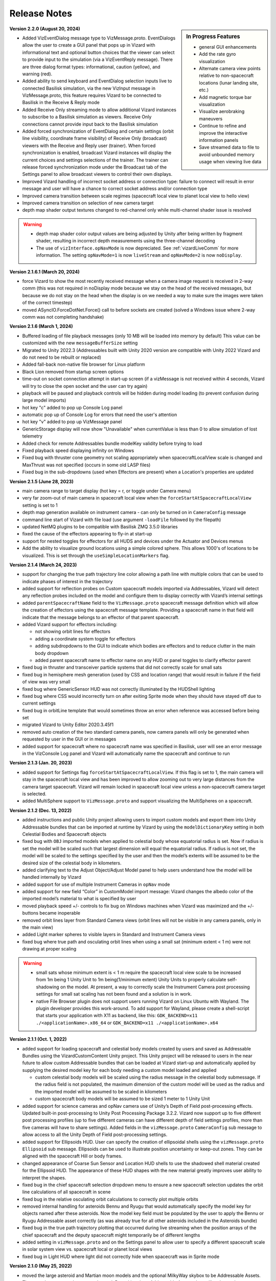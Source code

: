 
.. _vizardReleaseNotes:

Release Notes
=============


.. sidebar:: In Progress Features

    - general GUI enhancements
    - Add the rate gyro visualization
    - Alternate camera view points relative to non-spacecraft locations (lunar landing site, etc.)
    - Add magnetic torque bar visualization
    - Visualize aerobraking maneuvers
    - Continue to refine and improve the interactive information panels
    - Save streamed data to file to avoid unbounded memory usage when viewing live data

**Version 2.2.0 (August 20, 2024)**

- Added VizEventDialog message type to VizMessage.proto. EventDialogs allow the user to create a GUI
  panel that pops up in Vizard with informational text and optional button choices that the viewer
  can select to provide input to the simulation (via a VizEventReply message). There are three dialog
  format types: informational, caution (yellow), and warning (red).
- Added ability to send keyboard and EventDialog selection inputs live to connected Basilisk simulation,
  via the new VizInput message in VizMessage.proto,  this feature requires Vizard to be connected to
  Basilisk in the Receive & Reply mode
- Added Receive Only streaming mode to allow additional Vizard instances to subscribe to a Basilisk
  simulation as viewers. Receive Only connections cannot provide input back to the Basilisk simulation
- Added forced synchronization of EventDialog and certain settings (orbit line visibility, coordinate
  frame visibility) of Receive Only (broadcast) viewers with the Receive and Reply user (trainer).
  When forced synchronization is enabled, broadcast Vizard instances will display the current choices
  and settings selections of the trainer. The trainer can release forced synchronization mode under the
  Broadcast tab of the Settings panel to allow broadcast viewers to control their own displays.
- Improved Vizard handling of incorrect socket address or connection type: failure to connect will
  result in error message and user will have a chance to correct socket address and/or connection type
- Improved camera transition between scale regimes (spacecraft local view to planet local
  view to hello view)
- Improved camera transition on selection of new camera target
- depth map shader output textures changed to red-channel only while multi-channel shader
  issue is resolved

.. warning::

    - depth map shader color output values are being adjusted by Unity after being written by fragment shader,
      resulting in incorrect depth measurements using the three-channel decoding
    - The use of ``vizInterface.opNavMode`` is now depreciated.  See :ref:`vizardLiveComm` for more
      information.  The setting ``opNavMode=1`` is now ``liveStream`` and ``opNavMode=2`` is now ``noDisplay``.

**Version 2.1.6.1 (March 20, 2024)**

- force Vizard to show the most recently received message when a camera image request
  is received in 2-way comm (this was not required in noDisplay mode because we stay on
  the head of the received messages, but because we do not stay on the head when the
  display is on we needed a way to make sure the images were taken of the correct timestep)
- moved ASyncIO.ForceDotNet.Force() call to before sockets are created (solved a Windows
  issue where 2-way comm was not completing handshake)

**Version 2.1.6 (March 1, 2024)**

- Buffered loading of file playback messages (only 10 MB will be loaded into memory by default)
  This value can be customized with the new ``messageBufferSize`` setting
- Migrated to Unity 2022.3 (Addressables built with Unity 2020 version are compatible with Unity
  2022 Vizard and do not need to be rebuilt or replaced)
- Added fall-back non-native file browser for Linux platform
- Black Lion removed from startup screen options
- time-out on socket connection attempt in start-up screen (if a vizMessage is not received
  within 4 seconds, Vizard will try to close the open socket and the user can try again)
- playback will be paused and playback controls will be hidden during model loading
  (to prevent confusion during large model imports)
- hot key "c" added to pop up Console Log panel
- automatic pop up of Console Log for errors that need the user's attention
- hot key "v" added to pop up VizMessage panel
- GenericStorage display will now show "Unavailable" when currentValue is less than 0 to
  allow simulation of lost telemetry
- Added check for remote Addressables bundle modelKey validity before trying to load
- Fixed playback speed displaying infinity on Windows
- Fixed bug with thruster cone geometry not scaling appropriately when spacecraftLocalView
  scale is changed and MaxThrust was not specified (occurs in some old LASP files)
- Fixed bug in the sub-dropdowns (used when Effectors are present) when a Location's properties are updated


**Version 2.1.5 (June 28, 2023)**

- main camera range to target display (hot key = r, or toggle under Camera menu)
- very far zoom-out of main camera in spacecraft local view when the ``forceStartAtSpacecraftLocalView``
  setting is set to 1
- depth map generation available on instrument camera - can only be turned on in ``CameraConfig`` message
- command line start of Vizard with file load (use argument ``-loadFile`` followed by the filepath)
- updated NetMQ plugins to be compatible with Basilisk ZMQ 3.5.0 libraries
- fixed the cause of the effectors appearing to fly-in at start-up
- support for nested toggles for effectors for all HUDS and devices under the Actuator and Devices menus
- Add the ability to visualize ground locations using a simple colored sphere.  This allows 1000's of locations
  to be visualized.  This is set through the ``useSimpleLocationMarkers`` flag.


**Version 2.1.4 (March 24, 2023)**

- support for changing the true path trajectory line color allowing a path line with multiple
  colors that can be used to indicate phases of interest in the trajectory
- added support for reflection probes on Custom spacecraft models imported via Addressables,
  Vizard will detect any reflection probes included on the model and configure them to display
  correctly with Vizard’s internal settings
- added ``parentSpacecraftName`` field to the ``VizMessage.proto`` spacecraft message definition which
  will allow the creation of effectors using the spacecraft message template. Providing a spacecraft
  name in that field will indicate that the message belongs to an effector of that parent spacecraft.
- added Vizard support for effectors including:

  - not showing orbit lines for effectors
  - adding a coordinate system toggle for effectors
  - adding subdropdowns to the GUI to indicate which bodies are effectors and to reduce clutter
    in the main body dropdown
  - added parent spacecraft name to effector name on any HUD or panel toggles to clarify effector parent

- fixed bug in thruster and transceiver particle systems that did not correctly scale for small sats
- fixed bug in hemisphere mesh generation (used by CSS and location range) that would result in
  failure if the field of view was very small
- fixed bug where GenericSensor HUD was not correctly illuminated by the HUDShell lighting
- fixed bug where CSS would incorrectly turn on after exiting Sprite mode when they should have
  stayed off due to current settings
- fixed bug in orbitLine template that would sometimes throw an error when reference was accessed
  before being set
- migrated Vizard to Unity Editor 2020.3.45f1
- removed auto creation of the two standard camera panels, now camera panels will only be generated
  when requested by user in the GUI or in messages
- added support for spacecraft where no spacecraft name was specified in Basilisk, user will see an
  error message in the VizConsole Log panel and Vizard will automatically name the spacecraft and continue to run


**Version 2.1.3 (Jan. 20, 2023)**

- added support for Settings flag ``forceStartAtSpacecraftLocalView``. If this flag is set to 1, the main camera will stay in the spacecraft local view and has been improved to allow zooming out to very large distances from the camera target spacecraft. Vizard will remain locked in spacecraft local view unless a non-spacecraft camera target is selected.
- added MultiSphere support to ``VizMessage.proto`` and support visualizing the MultiSpheres on a spacecraft.


**Version 2.1.2 (Dec. 13, 2022)**

- added instructions and public Unity project allowing users to import custom models and export them into Unity Addressable bundles that can be imported at runtime by Vizard by using the ``modelDictionaryKey`` setting in both Celestial Bodies and Spacecraft objects

- fixed bug with ``OBJ`` imported models when applied to celestial body whose equatorial radius is set. Now if radius is set the model will be scaled such that largest dimension will equal the equatorial radius. If radius is not set, the model will be scaled to the settings specified by the user and then the model’s extents will be assumed to be the desired size of the celestial body in kilometers.

- added clarifying text to the Adjust Object/Adjust Model panel to help users understand how the model will be handled internally by Vizard

- added support for use of multiple Instrument Cameras in ``opNav`` mode

- added support for new field “Color” in CustomModel import message: Vizard changes the albedo color of the imported model’s material to what is specified by user

- moved playback speed +/- controls to fix bug on Windows machines when Vizard was maximized and the +/-buttons became inoperable

- removed orbit lines layer from Standard Camera views (orbit lines will not be visible in any camera panels, only in the main view)

- added Light marker spheres to visible layers in Standard and Instrument Camera views

- fixed bug where true path and osculating orbit lines when using a small sat (minimum extent < 1 m) were not drawing at proper scaling

.. warning::

    - small sats whose minimum extent is < 1 m require the spacecraft local view scale to be increased from 1m being 1 Unity Unit to 1m being(1/minimum extent) Unity Units to properly calculate self-shadowing on the model. At present, a way to correctly scale the Instrument Camera post processing settings for small sat scaling has not been found and a solution is in work.

    - native File Browser plugin does not support users running Vizard on Linux Ubuntu with Wayland. The plugin developer provides this work-around. To add support for Wayland, please create a shell-script that starts your application with X11 as backend, like this: ``GDK_BACKEND=x11 ./<applicationName>.x86_64`` or ``GDK_BACKEND=x11 ./<applicationName>.x64``




**Version 2.1.1 (Oct. 1, 2022)**

- added support for loading spacecraft and celestial body models created by users
  and saved as Addressable Bundles using the VizardCustomContent Unity project.
  This Unity project will be released to users in the near future to allow custom
  Addressable bundles that can be loaded at Vizard start-up and automatically applied
  by supplying the desired model key for each body needing a custom model loaded and applied

  - custom celestial body models will be scaled using the radius message in the celestial body submessage. If the radius field is not populated, the maximum dimension of the custom model will be used as the radius and the imported model will be assumed to be scaled in kilometers

  - custom spacecraft body models will be assumed to be sized 1 meter to 1 Unity Unit

- added support for science cameras and opNav camera use of Unity’s Depth of Field
  post-processing effects. Updated built-in post-processing to Unity Post Processing
  Package 3.2.2. Vizard now support up to five different post processing profiles
  (up to five different cameras can have different depth of field settings profiles,
  more than five cameras will have to share settings). Added fields in the
  ``vizMessage.proto`` ``CameraConfig`` sub message to allow access to all the Unity
  Depth of Field post-processing settings.

- added support for Ellipsoids HUD. User can specify the creation of ellipsoidal shells using the ``vizMessage.proto`` ``Ellipsoid`` sub message. Ellipsoids can be used to illustrate position uncertainty or keep-out zones.  They can be aligned with the spacecraft Hill or body frames.

- changed appearance of Coarse Sun Sensor and Location HUD shells to use the shadowed shell material created for the Ellipsoid HUD. The appearance of these HUD shapes with the new material greatly improves user ability to interpret the shapes.

- fixed bug in the chief spacecraft selection dropdown menu to ensure a new spacecraft selection updates the orbit line calculations of all spacecraft in scene

- fixed bug in the relative osculating orbit calculations to correctly plot multiple orbits

- removed internal handling for asteroids Bennu and Ryugu that would automatically specify the model key for objects named after these asteroids. Now the model key field must be populated by the user to apply the Bennu or Ryugu Addressable asset correctly (as was already true for all other asteroids included in the Asteroids bundle)

- fixed bug in the true path trajectory plotting that occurred during live streaming when the position arrays of the chief spacecraft and the deputy spacecraft might temporarily be of different lengths

- added setting in ``vizMessage.proto`` and on the Settings panel to allow user to specify a different spacecraft scale in solar system view vs. spacecraft local or planet local views

- fixed bug in Light HUD where light did not correctly hide when spacecraft was in Sprite mode



**Version 2.1.0 (May 25, 2022)**

- moved the large asteroid and Martian moon models and the optional MilkyWay skybox to be Addressable Assets.
  These are large assets that are rarely used. By making them Addressable Assets, they will no longer be
  automatically loaded into memory by Vizard at the start and instead will only increase the Vizard
  runtime memory footprint when in use.

- added 6U and 3U cubeSat models that include reflective solar panels, they can be applied with the
  ``modelDictionaryKey`` field in the Spacecraft vizMessage or by using the ModelDirectory GUI panel
  (model keys are ``6Usat`` and ``3Usat``)

- modified the spacecraft local view scaling to support self-shadowing on satellites with dimensions of less
  than 1 meter: If the camera target spacecraft’s dimensions are less than 1 meter, the spacecraft local view
  scale will increase from 1m to 1 Unity Units to 1m to 2UnityUnits/minimumSpacecraftMeshDimension. This scale
  is applied to both size and distance, ensuring the relative position and size of the all objects in the scene
  remains true to the simulated distances/sizes.

- added customizable logo patches to the sides of all three built in spacecraft (BSKsat, 6U cubeSat,
  and 3U cubeSat) that users can change by providing a path to their own image file as part of the Spacecraft
  protobuffer message

- fixed bug with HD atmosphere not initializing correctly when its attached planet is specified in the
  vizMessage as the camera target on start-up

- improved the automatic resizing/repositioning of spacecraft HUD objects when their attached
  spacecraft model is changed (takes into account the new dimensions and ensures the HUD
  objects shrink or grow accordingly)

- fixed bug with Custom Cameras in headless mode not applying the user specified skybox

**Version 2.0.4 (March 12, 2022)**

- Updated :ref:`VizardGUI` to list the built-in CAD shapes in Vizard to show planet and asteroid shapes
- added support for the Vizard flag ``celestialBodyHelioViewSizeMultiplier`` to script in python
  how much the celestial bodies are enlarged in heliocentric view
- shows spacecraft true path trajectory correctly around small bodies and in solar system view
- fixed bug in scaling of non-spherical celestial bodies in solar system view, these bodies will
  now show up at the artificially large size of the other bodies in solar system view
- added a setting to protobuffer so user can set the default size of celestial bodies in solar
  system view
- added ``modelDictionaryKey`` key field to both Spacecraft and Celestial Body sub messages to
  allow users to specify one of the internally supported spacecraft or celestial body
  models without having to match the model’s name to the object’s name (i.e. you could
  use “Phobos” as an asteroid model)
- fixed bug in primary body calculation for custom celestial bodies
- fixed bug with double clicking on celestial bodies in solar system view
- made matching of supported celestial bodies with their included textures/models case-insensitive
- instrument camera skybox will correctly show the chosen skybox instead of always defaulting to black
- camera skybox defaults to NASA SVS skybox
- generic sensor labels stay off when HUD isHidden changes
- made the setting of main camera near and far clipping planes dynamic to better
  accommodate distant small objects
- added a panel label string to the standard camera protobuffer settings, user
  can also rename the camera panel view by clicking on the label and typing a new name in it
- standard camera panel windows will open with the settings sub panel hidden if they
  were automatically set up with a camera settings message for a cleaner appearance on start up
- added settings to spacecraft sub message to allow user to set the colors of both the
  osculating and true path trajectory lines
- added setting to allow user to toggle showing the Mission Time in the playback bar on startup
- ground locations will update all their parameters at every time step, allowing them to be
  reused for multiple ground targets
- fixed bug when zooming out from spacecraft when it is in deep space and its parent body is the sun
- added support to main camera hill frame following so that a transition across spheres of
  influence can be correctly managed

**Version 2.0.3 (Dec. 15, 2021)**

- built-in high vertex count models of Bennu and Ryugu asteroids. These models will automatically be
  applied when a celestial body message’s name field contains the key word ``bennu`` or ``ryugu``.
- added user configurable spot lights that can be placed as desired on any spacecraft object.
  See :ref:`scenarioFormationBasic` for an example use of a spacecraft light

    - lights can be configured from messages using the new Light sub message in ``vizMessage.proto``
    - lights can be manually configured using the new Lights panel available under the View menu
    - lights can be customized by position, normal vector, color, field of view, range and intensity
    - each light can be toggled on/off from messages or in the Lights panel
    - each light has an optional GUI marker in the form of a sphere whose size and emission gamma
      saturation can be set in the panel or the light message
    - each light has an optional lens flare whose brightness and fade speed can be set in the
      panel or in the light message
    - each light has a label that can be turned on from the Labels panel under the View menu

**Version 2.0.2**

- added About Panel (under the File menu) to provide information Vizard, Basilisk, and about the third
  party scripting assets as well as the many imagery, texture, and model assets that Vizard uses
- sun light attenuation setting: enabling this will cause the lighting to dim as you move further
  from the sun. This setting can be set under the General tab of the Settings panel or in the
  vizMessage Settings message.
- main light intensity setting: the user can set their own light intensity for the sun or the main
  directional light (if no sun message present). This setting can be set under the General tab of the
  Settings panel or in the vizMessage Settings message.
- improved Saturn and Saturn’s Rings. Rings are now shadowed by the planet.
- fixed bug with camera zooming when the user’s mouse is on the About Panel, Settings Panel, and
  Main Camera Target dropdown
- updated the default star map with a newer NASA SVS star map of 8k resolution
- fixed bug with Phobos and Deimos models sizing that was introduced when the model assignment
  script during planet creation was revised. Phobos and Deimos models will now appear correctly scaled
  when targeted by the main camera
- improved planet atmosphere shader to attenuate the ring of light seen around the planet in eclipse

**Version 2.0.1**

- Fixed a start-up issue on Windows and Linux where the application only started up in full screen
  mode that could not be exited.  Now the application starts in a Window.  You can start up
  pressing Option or Windows key during start up to ensure the application starts in a size that fits
  the monitor.

**Version 2.0.0**

- The version 2.0 release main feature is the new improved atmosphere shader which is currently enabled on
  Earth, Venus and Mars whenever one of these bodies is the camera target or the parent body of the camera
  target in spacecraft local and planet local views. This is a computation intensive shader and is turned
  off when these conditions are not met. The old Atmosphere scattering shader is enabled in all other cases.
- The atmosphere rendering can be turned off completely using the ``atmospheresOff`` user setting in
  the protobuffer messages.
- Added support in the new atmosphere shader for artificial nighttime albedo lighting
- Added multipliers for distance to the planet view transition and hello view transition to allow the user
  to zoom further out before triggering the transition (new vizMessage.proto file attached). This change
  required some rescripting for how the transitions thresholds were set and used by various scripts,
  but luckily a small change overall.


**Version 1.9.2**

- Apple Silicon compatible native file browser, Vizard can be run in M1 native mode
- added message and GUI support for Generic Storage Devices. Vizard can now display a panel for each
  spacecraft showing the remaining capacity for storage devices like hard drives, propellant tanks, etc.
- Instruments tab on the main menu bar was renamed Devices to accommodate the inclusion of Generic Storage
- moved ``RelativeOrbitChief`` setting to the ``LiveSettings`` message to allow user to change the
  relative orbit chief spacecraft by message automatically. Manually setting the relative orbit chief
  is still available under the View menu.
- added ``MainCameraTarget`` setting to the Settings message to allow user to designate the main camera’s
  target on startup instead of defaulting to the first spacecraft in messages. The main camera target
  at startup can also be set to any available celestial body.




**Version 1.9.1**

- added Generic Sensor message to ``vizMessage.proto`` and HUD support in Vizard
- added Transceiver message to ``vizMessage.proto`` and HUD support in Vizard
- updated startup screen Vizard image to show the lizard is now vaccinated
- migrated Vizard to Unity 2020.3.13f1 LTS.
- added support to visualize a conical or rectangular generic sensor, including the device
  status state.  This can illustrate a sensor field of view, as well as if the sensor
  is active.  Multiple activity states can be visualized in the HUD
- added support to visualize the transceiver message information.  The user can
  specify if the transceiver is sending, receiving or sending and receiving.  Further,
  the animation speed can be varied from 1 to 10 to illustrate slow or fast communication
  modes
- The macOS Vizard binary is still Intel only for now until the issues with the native file
  browser are resolved.

**Version 1.9.0**

- native file browser support for all platforms except Apple M1 Silicon.
  We expect the fix from the developer in July.  In the mean time only run Vizard in Rosetta if on an M1 computer.
- improved the Moon and Earth textures to higher quality pixel counts
- fixed skybox bug in OpNav mode: skybox will now correctly default to black and will try to load
  and apply and custom user skybox texture specified in messages
- updated BSK SAT to use the new Basilisk 2.0 logo
- fixed an issue where the directional light was not getting created when no
  celestial bodies were present (spacecraft only mode).
- changed the HUD offset calculation to use the maximum dimension of the model envelope.
- added Creative Commons 4.0 BY image and link to documentation to the start up screen


**Version 1.8.4.1**

- main camera was not transforming the camera up-axis for the changing Hill Frame resulting in drift that
  was very noticeable at large time steps or rapidly changing orbits, added recalculation of up-axis for
  each change in Hill Frame to resolve this issue for most cases
- known issue:  long mouse drags when running through messages at frame rate at large time steps can
  result in the main camera spinning about target. This problem does not manifest when using the
  keyboard camera controls.

**Version 1.8.4**

- reflective solar panels(!) on the default spacecraft model
- removed dedicated scene for OpNav mode and added support in Main scene for OpNav mode functionality.
  This change will improve maintainability of the code base going forward
- changed names of directComm mode toggles to ``LiveDisplay`` and ``NoDisplay``. ``NoDisplay`` mode will result in
  the OpNav functionality wherein no image is rendered to the window and the camera is only refreshed when a
  new image is requested by the sim, ``LiveDisplay`` will take the user to the interactive screen where the
  messages will be rendered to the screen as they come in or at the user specified rate
- added command line argument support for ``-noDisplay`` to launch into OpNav functionality and clearly link
  the startup screen options with the command line arguments. The old arguments ``-opNav`` or ``-opNavMode`` will
  continue to be supported to launch into OpNav function.
- added console message to inform user the file path they are currently playing back or the tcp
  address they are connected using
- added a ``LiveSettings`` sub message to allow user to continuously update the supported fields.
- added ``TargetLines`` to the ``LiveSettings`` message. All PointLines in this field can be
  updated with every message, added, modified, or removed, and only the current message’s array of lines
  will be drawn to the screen.
- added support to the VizMessage Logging panel to show the contents of the LiveSettings sub message
- increased the opacity of the menu bar and menu panels to improve user experience


**Version 1.8.3**

- When a spacecraft is the target of the Main Camera, the Main Camera will track the spacecraft in that
  spacecraft’s Hill Frame provided that there is a parent body in the sim. If there is only a spacecraft
  in the messages or if the camera target is a celestial body, the default inertial frame tracking and
  offset of the target by the Main Camera will occur.
- added ability to show FPS under ``Time`` menu
- added command line argument ``-saveMetrics`` to record the rendering times to the file
  ``~/VizardData/opNavMetrics.txt``
- the Apple M1 version of Vizard is now able to cast shadows like the other versions of Vizard did


**Version 1.8.2**

- added ability to show true orbital trajectory.  This works both for trajectory relative to planet or another
  spacecraft
- added ability to show local osculating orbit in spacecraft-centric view
- added toggle to ``View`` menu to specify if osculating or true orbit should be show relative to
  planet or another spacecraft
- improved the custom shape import panel
- on macOS the Vizard binary is now a Universal binary supporting both the Intel and Apple M1 processors
- new ``Display Console Log`` under ``View`` menu to show any Vizard error or warning messages

**Version 1.8.1**

- Keep Out cone bug fix to restore cone detection of Sun impingement (even when the Sun is named “sun_planet_data”)
- Improved utility of the Adjust Model panel:

    - "Create Custom Texture" button renamed “Preview Custom Texture”
    - when user selects the Apply button, the custom texture and normal map will be automatically loaded into a texture, even if the user has not pressed the Preview button

**Version 1.8.0**

- user can create bodies that are not in the internal viz support dictionary. Bodies included in the internal dictionary: Sun, Mercury, Venus, Earth, Moon, Mars, Phobos, Deimos, Jupiter, Saturn, Uranus, Neptune, and Pluto
- added mu, equatorial radius, and radiusRatio to CelestialBody sub-message to support creation of custom bodies and also allow modification to those properties for previously supported bodies
- added support for intermediate sized bodies (like asteroids or small moons)
- improved the sphere of influence calculations used to choose the parent body for a spacecraft or custom celestial body (parent body needed when calculating osculating orbit lines)
- added support for custom models for celestial bodies to OpNav mode
- fixed bugs with sprite mode that would cause spacecraft to be incorrectly determined to be in contact
- fixed bugs with custom location range and added a hemisphere to range cone to better indicate the location range when custom range is enabled
- improved the custom shape importing GUI to allow an object to return to the default shape and texture


**Version 1.7.1**

- extended GroundLocation from celestial bodies to spacecraft and changed the name to Location to reflect
  new capability. Now a Location can be added to any celestial body or spacecraft and used to
  detect line-of-sight with other spacecraft or locations.
- added setting to the Save Message panel (under File) to opt in to saving a copy of all messages
  to a file on Vizard exit
- added command line argument -saveMsgFile to allow user to opt in to saving message file during launch of Vizard
- changed how opNav stores its received messages: unless the -saveMsgFile argument is used on launch,
  the message dictionary will retain only the most recent 20 messages. This was done to prevent unnecessary
  memory usage by Vizard during long opNav runs.
- brought Phobos and Deimos prefabs to current standard Celestial Body prefab configuration.
- Add was changed to Edit for the three items under the View menu
- Added a script for protection for 2 finger scrolling to all scroll bars in the Viz:
  If the mouse cursor is over a scroll window, the zoom function of the main camera is disabled
- added a new ``View/Display VizMessageLog`` option which brings up a panel to see the raw
  protobuffer messages being displayed.

**Version 1.7.0**

- added a protobuffer setting and a GUI setting to allow users to set the Spacecraft scale size in Planet
  View or Solar System View.
- changed the standard camera positioning in Planet View such that the cameras will be repositioned
  outside of the scaled up spacecraft mesh when the view changes from Spacecraft Local View
- added Ground Location objects to Vizard:

    - Ground Locations can be created in the GUI under ``View>Add Ground Location``
    - Ground Locations can be scripted as a sub message of the VizMessage protobuffer message
    - Ground locations are drawn with a small sphere on their parent body
    - Field of view of ground locations can be visualized by showing the Field of View Cone.
      These cones can be toggled in the Ground Location panel.
    - If a spacecraft passes within the field of view of a Ground Location, a line indicating communication
      will be drawn between the Ground Location and Spacecraft. If another body (planet, moon, or spacecraft)
      occludes the spacecraft, the line will not be drawn. These lines can be toggled on the
      Ground Location panel and are on by default.
    - Added labels for Ground Locations, a toggle in the Labels panel, and a protobuffer setting show/hide the labels



**Version 1.6.1**

- organized the Settings panel into tabs to improve usability and future expansion
- user can choose the chief spacecraft for the relative orbits to be other than the current main camera target under the View menu. This setting can also be scripted as a vizMessage setting
- spacecraft shadows can be brightened using a setting in the General tab of the Settings panel. This setting can also be scripted as a vizMessage setting.
- added the ability to save off all or a portion of the messages in the current run to a new file. This new function is available as “Save Messages to File” under the File menu. This feature works in both file playback mode and live-streaming mode. The data is safed into a sub-folder ``VizardData`` in the user's home directory.


**Version 1.6.0**

- Heads Up Displays of Coarse Sun Sensor coverage and boresight vectors
- Panel Display of Coarse Sun Sensors measurements
- updates to the vizMessage.proto to support Coarse Sun Sensors messages and settings
- Standard Camera Panel settings fields can now be hidden by clicking a button on the panel providing a more compact view
- changed the Unity player setting for the resolution quality panel to “Hidden By Default” to hopefully prevent it from popping up on every Windows app launch
- inertial origin coordinate frame that is visible when only spacecraft messages are present (no celestial body messages) can now be hidden by toggling off the All Planet/Moon CS under the View menu


**Version 1.5.1**

- spacecraft relative orbit lines can now be calculated using the chief spacecraft’s velocity frame instead
  of the Hill frame.
- added Setting panel toggle and vizMessage setting field to allow user selection of relative orbit frame
- added velocity frame coordinate system that can be toggled on under the View menu and a vizMessage setting field
  to show the axes
- the settings fields on the Standard Camera panels can now be hidden by the user so that only the camera
  image portion of the panel remains visible

**Version 1.5.0**

- Added the ability to visualize the osculating relative trajectory with respect to a target spacecraft.
  This works for circular, elliptical and hyperbolic trajectories!
- Added scripting options to support the relative trajectory settings
- Make the instrument camera show other spacecraft within the field of view
- Enhanced the look of the default bskSat CAD model
- Added Hill Frame Coordinate Axes display that can be toggled on under the View Menu or through scripting



**Version 1.4.1**

- The vizMessage thruster default and individual color settings are supported. You can also change the
  default color setting in Settings panel and scale the length of the thruster plumes (make them half
  as long, double, etc.).
- The thruster panel now properly labels the thruster groups
- The size of the thrust plumes is scaled to maxThrust until the maxThrust value is equal to or less
  than 0.01N. All micro-thrusters below 0.01N in size are visualized as a very small thrust puff/plume.
- This update also contains the ellipticity for all the celestial bodies we currently support.
- Fixed a small bug in the Keep Out/In Cones. If you modified an existing cone and changed it’s type
  (from Out to In or In to Out) the coneViolation flag was not reset so you could end up seeing erroneous
  results until the state update was triggered. Now whenever an existing cone is modified that flag is reset.


**Version 1.4.0**

- keyboard camera rate controls now with hot-keys for zooming in and out (``[`` or ``]``),
  pan left and right (``←`` or ``→``),
  tilt up and down (``↑`` and ``↓``), roll left and right (``<`` or ``>``).  Pressing these keys
  multiple times increases or decreases the camera rate
- hot-key ``s`` to stop all camera rates toggled with hot-keys
- hot-key help panel (press ``h`` to show or use button under view menu)
- removed time display button under Time menu because we now use hot keys
- switched to 3 quality levels for viz app (Fast, Good, and Beautiful) and confirmed that shadows are showing up in Beautiful even on the AVS model.  The Beautiful mode requires a good graphics card to yield a good frame rate.
- added flashlight to camera, still toggled by ``L``, useful to illuminate spacecraft when in shadow of a planet
- fixed sun threshold bug that caused mesh not to show up from some angles
- new timeline slider bar that live updates the rendered view
- new ``File/Settings`` option to bring up a settings panel to change system default values
- very cool new ray-traced shadows.  You need the medium or highest graphics setting to see these. It is even
  possible to cast shadows onto nearby spacecraft.

**Version 1.3.0**

- added option for playback of messages in real time. Real time mode references the system clock and advances
  messages as needed to keep pace with the current sim elapsed time of the message. Real time playback can be
  increased or decreased from 1x with the playback speed controls.
- Real Time or Frame Rate playback options can be selected under the new Time menu
- playback speed display modified to show the current playback speed relative to real time rather than the old
  frame rate speed
- added a data rate display to allow user to see for how many Unity frames a vizMessage is displayed. Data rate
  display can be toggled under the Time menu or by pressing ‘d’ on the keyboard.
- added epoch submessage to the vizMessage. If user omits epoch message, a default epoch of January 1, 2019 0h 0m 0s
  is used
- epoch message is used to calculate Mission Time display which can be toggled on from Time menu or by pressing
  ’t’ on the keyboard
- added vizMessage user setting to show mission time as 24 hr clock. This setting can also be toggled from the Time menu.
- added vizMessage user setting to show the data rate display
- updated the playback control sprites and slider for a clean look
- fixed a bug in the handling of custom model user settings where the Standard shader was not applied during
  custom model import when specified by user
- identified issue in custom model import: obj importer will not correctly import materials that were given a
  numeric name (i.e. “1”) Current workaround is to rename materials in .mtl and .obj files to use non-numeric strings.


**Version 1.2.0**

- added 2D sprite representation of spacecraft and celestial bodies to support spacecraft constellation modeling and easier visualization of distant objects
- added Sprite settings panel under view menu to allow customization of displayed sprites’ shape, size, and color
- panel includes toggles to turn on/off sprite visualization for distant spacecraft or celestial bodies
- added fields to protobuffer messages to allow setting of those toggles
- added fields to protobuffer messages to allow user to specify a default spacecraft sprite  as well as sprites for individual spacecraft
- added code to disable HUD when their parent spacecraft is in sprite mode
- other issues addressed in this release:

    - fixed bug in thruster HUD where thrusters with a minimum thrust of 0.5 N or less would not display a thruster plume by adding a floor to the particle life setting
    - changed the protobuffer message default value for boolean flags to use 0 for viz default, -1 for OFF and 1 for ON. This matches the default value of 0 sent in all protobuffer messages for int32 fields.
    - labels that belong to occluded bodies will now disappear until their body is visible again

**Version 1.1.0**

- added floating labels for the following:

   - spacecraft names
   - sun, planets, moons names
   - coordinate axes
   - thruster HUD components
   - reaction wheel HUD components
   - standard and instrument camera names

- labels can be toggled on and off from Labels Panel accessed through the View menu
- label font size can be increased or decreased through the Labels panel
- labels can also be toggled by type by using newly added fields in the Protobuffers vizMessage
- revamped startup screen and file browser appearance to follow the general Vizard application design themes

**Version 1.0.0** 🍾🍾🍾🍾

- Support for various screen sizes, including retina support on macOS
- Added support to show the boresight of a camera model (both instrument and standard cameras)
- Added support to draw a camera frustum that illustrates the camera orientation,
  field of view, camera pixel sensor aspect ratio.  If the camera position is provided then the frustum is draw at
  that location as well.
- Support for the user changing the GUI scaling on the fly from within the ``View`` menu
- Improved 2-way camera models that interface with Basilisk v 1.7.0.  The custom cameras are now called instrument cameras
- Standard camera panels are now drawn at a more compact size by default.  This makes their sizing and positioning more flexible.
- Various under the hood improvements to support a BSK simulation with a simulated camera
- Improved full screen support
- Added support for all the new Vizard features to be scriptable from a python BSK simulation


**Version 0.9.0**

- added an option to Standard Camera GUI panel and vizMessage to supply a custom camera position
- eliminated camera jitter in body view when pointing at a nearby spacecraft
- improved reaction wheel panels and HUD to better support multiple spacecraft by tracking the max speed and torque for each spacecraft’s reaction wheels
- added fields to the vizMessage reaction wheel sub message to allow user to set the max torque and max speed
- fixed broken link between Main scene manager and direct comm controller to restore direct comm ``liveStream`` as illustrated in :ref:`scenarioBasicOrbitStream`
- improved support for Unity’s physical camera properties, focal length and sensor size, when setting up Custom Cameras

**Version 0.8.1**

- trigger colliders now resize to fit the spacecraft mesh being used (improves the user experience when double-clicking to change camera targets)
- fixed a bug that prevented multiple custom models being loaded back-to-back
- rebased on Unity2019.2.16f1

**Version 0.8.0**

- The camera view panel screen shot button now stores the PNG image in the user's home folder
- Changed how standard cameras work.  The user can invoke readily 2 standard cameras and specify for which spacecraft these are attached.  This scales much better with lots of spacecraft where before we attached 3 standard cameras to each spacecraft by default
- made it possible to launch vizard in Black Lion live streaming mode from command line
- Added option under File menu to compress simulation data
- usability improvements to custom CAD model inventory and tuning GUI panels

**Version 0.7.0**

- added ability to load in a custom CAD obj file to replace the default spacecraft model
- added the ability to replace any simulation object with a custom object or a default shape like sphere, cone, cylinder, etc.
- added vizMessage user settings support for custom models to allow automatic import at runtime

**Version 0.6.0**

- scriptable vizMessage user settings allow users to customize the start-up configuration of vizard. Users can now toggle spacecraft and planet coordinate systems, orbit lines, actuator Heads Up Displays, actuator panels.
- users can specify a custom skybox by providing a file path to the desired texture, one of the default skybox textures, or a plain black background with the skybox user setting
- Spacecraft camera vizMessages can be configured to user specified headings or targets and panels can be automatically visible on start-up.
- configuration messages specifying multiple pointing vectors and/or Keep Out or Keep In cones can be added to generate these items automatically during Vizard initialization

**Version 0.5.0**

- added a lightweight opNav mode that can livestream camera images to the Basilisk simulation over the Direct Comm connection on demand
- improved main camera panning
- added support for reaction wheel spin sub message
- scriptable user setting message for Ambient Brightness

**Version 0.4.0**

- New option to set the ambient brightness
- New Camera menu option to select the target object
- General code fixes and improvements
- Added option to toggle off/on orbit illustration
- Added keyboard support to quit the application

**Version 0.3.0**

- Initial public release of the new Unity based Basilisk visualization tool.
- This tool is able to illustrate spacecraft translational position, trajectory, orientation and primary celestial bodies.
- Currently this public Vizard copy support saving Basilisk simulation data to file to be then viewed in Vizard.
- In development feature is being able to live stream Basilisk simulation data to Vizard directly
- The Visualization can show a spacecraft centric view (default), a planet centric view (enabled by double clicking on planet or zooming out even further), and a heliocentric view (by zoom out even further)
- Spacecraft and planet axes can be toggled on or off
- Screen size can by dynamically changed
- The menu bar at the top is dynamic in that it only shows device options if such devices are actually modeled and sent as messages to Vizard.
- Heads-up visualization of the thrusters is possible
- Device state panels can be enables for Reaction Wheels or Thrusters
- Separate camera views can be invoked to get perspectives from the spacecraft along particular body-fixed directions
- Direction vectors can be added from the spacecraft to other object to always illustrate the heading to the sun, the Earth, etc.
- Keep-out and keep-in zones can be set within Vizard to visualize if a celestial object is visible within a body-fixed cone.  This enables checking if a solar panel axis is within some degrees of the sun, or checking that a sensor axis is outside a cone relative to the sun.